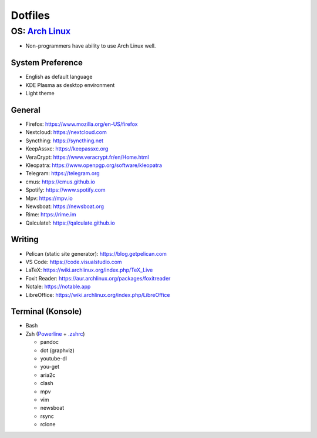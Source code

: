 Dotfiles
============================

**OS**: `Arch Linux <https://www.archlinux.org/about/>`__
--------------------------------------------------------------------------
- Non-programmers have ability to use Arch Linux well.

System Preference
~~~~~~~~~~~~~~~~~~~~~~~~~~~~~~~~~~~~~~~~~~~~
- English as default language
- KDE Plasma as desktop environment
- Light theme

General
~~~~~~~~~~~~~~~~~~~~~~~~~~~~~~~~~~~~~~~~~~~~
- Firefox: https://www.mozilla.org/en-US/firefox
- Nextcloud: https://nextcloud.com
- Syncthing: https://syncthing.net
- KeepAssxc: https://keepassxc.org
- VeraCrypt: https://www.veracrypt.fr/en/Home.html
- Kleopatra: https://www.openpgp.org/software/kleopatra
- Telegram: https://telegram.org
- cmus: https://cmus.github.io
- Spotify: https://www.spotify.com
- Mpv: https://mpv.io 
- Newsboat: https://newsboat.org
- Rime: https://rime.im 
- Qalculate!: https://qalculate.github.io

Writing
~~~~~~~~~~~~~~~~~~~~~~~~~~~~~~~~~~~~~~~~~~~~~~~
- Pelican (static site generator): https://blog.getpelican.com
- VS Code: https://code.visualstudio.com
- LaTeX: https://wiki.archlinux.org/index.php/TeX_Live
- Foxit Reader: https://aur.archlinux.org/packages/foxitreader
- Notale: https://notable.app
- LibreOffice: https://wiki.archlinux.org/index.php/LibreOffice

Terminal (Konsole)
~~~~~~~~~~~~~~~~~~~~~~~~~~~~~~
- Bash
- Zsh (`Powerline <https://wiki.archlinux.org/index.php/Powerline>`__ + `.zshrc <zsh/.zshrc>`__)

  - pandoc
  - dot (graphviz)
  - youtube-dl
  - you-get
  - aria2c
  - clash
  - mpv
  - vim
  - newsboat
  - rsync
  - rclone
